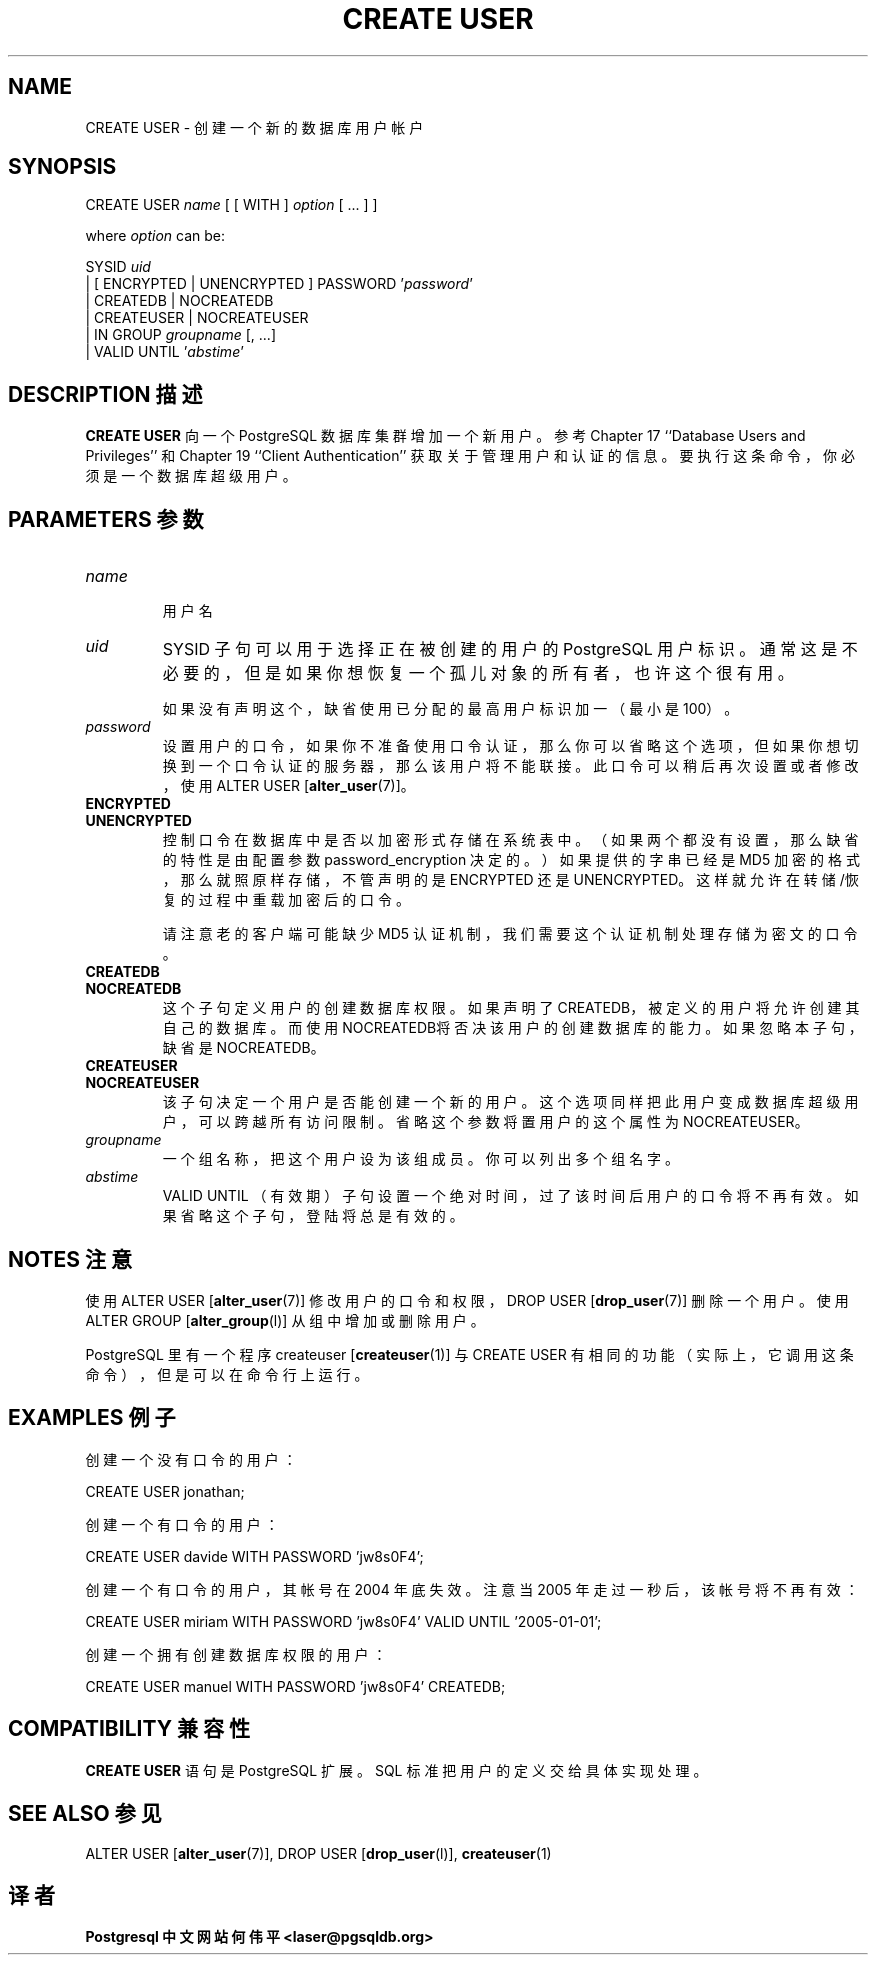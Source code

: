 .\" auto-generated by docbook2man-spec $Revision: 1.1 $
.TH "CREATE USER" "7" "2003-11-02" "SQL - Language Statements" "SQL Commands"
.SH NAME
CREATE USER \- 创建一个新的数据库用户帐户

.SH SYNOPSIS
.sp
.nf
CREATE USER \fIname\fR [ [ WITH ] \fIoption\fR [ ... ] ]

where \fIoption\fR can be:
    
      SYSID \fIuid\fR 
    | [ ENCRYPTED | UNENCRYPTED ] PASSWORD '\fIpassword\fR'
    | CREATEDB | NOCREATEDB
    | CREATEUSER | NOCREATEUSER
    | IN GROUP \fIgroupname\fR [, ...]
    | VALID UNTIL '\fIabstime\fR' 
.sp
.fi
.SH "DESCRIPTION 描述"
.PP
\fBCREATE USER\fR 向一个 PostgreSQL  数据库集群增加一个新用户。 参考 Chapter 17 ``Database Users and Privileges''  和 Chapter 19 ``Client Authentication''  获取关于管理用户和认证的信息。 要执行这条命令，你必须是一个数据库超级用户。
.SH "PARAMETERS 参数"
.TP
\fB\fIname\fB\fR
 用户名
.TP
\fB\fIuid\fB\fR
SYSID 子句可以用于选择正在被创建的用户的 PostgreSQL 用户标识。 通常这是不必要的，但是如果你想恢复一个孤儿对象的所有者，也许这个很有用。

 如果没有声明这个，缺省使用已分配的最高用户标识加一（最小是 100）。
.TP
\fB\fIpassword\fB\fR
 设置用户的口令，如果你不准备使用口令认证， 那么你可以省略这个选项，但如果你想切换到一个口令认证的服务器，那么该用户将不能联接。 此口令可以稍后再次设置或者修改，使用 ALTER USER [\fBalter_user\fR(7)]。
.TP
\fBENCRYPTED\fR
.TP
\fBUNENCRYPTED\fR
控制口令在数据库中是否以加密形式存储在系统表中。 （如果两个都没有设置，那么缺省的特性是由配置参数 password_encryption 决定的。） 如果提供的字串已经是 MD5 加密的格式，那么就照原样存储， 不管声明的是 ENCRYPTED 还是 UNENCRYPTED。 这样就允许在转储/恢复的过程中重载加密后的口令。

 请注意老的客户端可能缺少 MD5 认证机制，我们需要这个认证机制处理存储为密文的口令。
.TP
\fBCREATEDB\fR
.TP
\fBNOCREATEDB\fR
这个子句定义用户的创建数据库权限。 如果声明了CREATEDB， 被定义的用户将允许创建其自己的数据库。 而使用NOCREATEDB将否决该用户的创建数据库的能力。 如果忽略本子句，缺省是NOCREATEDB。 
.TP
\fBCREATEUSER\fR
.TP
\fBNOCREATEUSER\fR
 该子句决定一个用户是否能创建一个新的用户。 这个选项同样把此用户变成数据库超级用户，可以跨越所有访问限制。省略这个参数将置用户的这个属性为 NOCREATEUSER。
.TP
\fB\fIgroupname\fB\fR
 一个组名称，把这个用户设为该组成员。 你可以列出多个组名字。
.TP
\fB\fIabstime\fB\fR
VALID UNTIL （有效期）子句设置一个绝对时间， 过了该时间后用户的口令将不再有效。 如果省略这个子句，登陆将总是有效的。
.SH "NOTES 注意"
.PP
 使用 ALTER USER [\fBalter_user\fR(7)] 修改用户的口令和权限，DROP USER [\fBdrop_user\fR(7)] 删除一个用户。 使用 ALTER GROUP [\fBalter_group\fR(l)] 从组中增加或删除用户。
.PP
PostgreSQL  里有一个程序 createuser [\fBcreateuser\fR(1)] 与CREATE USER 有相同的功能（实际上，它调用这条命令）， 但是可以在命令行上运行。
.SH "EXAMPLES 例子"
.PP
 创建一个没有口令的用户：
.sp
.nf
CREATE USER jonathan;
.sp
.fi
.PP
 创建一个有口令的用户：
.sp
.nf
CREATE USER davide WITH PASSWORD 'jw8s0F4';
.sp
.fi
.PP
 创建一个有口令的用户，其帐号在 2004 年底失效。 注意当 2005 年走过一秒后，该帐号将不再有效：
.sp
.nf
CREATE USER miriam WITH PASSWORD 'jw8s0F4' VALID UNTIL '2005-01-01';
.sp
.fi
.PP
 创建一个拥有创建数据库权限的用户：
.sp
.nf
CREATE USER manuel WITH PASSWORD 'jw8s0F4' CREATEDB;
.sp
.fi
.SH "COMPATIBILITY 兼容性"
.PP
\fBCREATE USER\fR 语句是 PostgreSQL 扩展。 SQL 标准把用户的定义交给具体实现处理。
.SH "SEE ALSO 参见"
ALTER USER [\fBalter_user\fR(7)], DROP USER [\fBdrop_user\fR(l)], \fBcreateuser\fR(1)
.SH "译者"
.B Postgresql 中文网站
.B 何伟平 <laser@pgsqldb.org>
